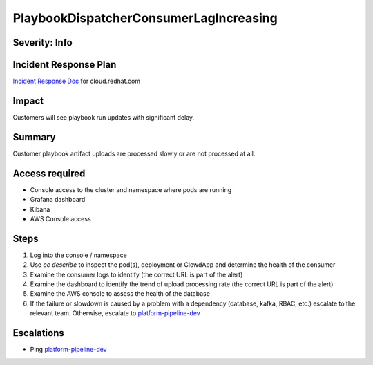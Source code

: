 PlaybookDispatcherConsumerLagIncreasing
=======================================

Severity: Info
--------------

Incident Response Plan
----------------------

`Incident Response Doc <https://docs.google.com/document/d/1AyEQnL4B11w7zXwum8Boty2IipMIxoFw1ri1UZB6xJE>`_ for cloud.redhat.com

Impact
------

Customers will see playbook run updates with significant delay.


Summary
-------

Customer playbook artifact uploads are processed slowly or are not processed at all.

Access required
---------------

- Console access to the cluster and namespace where pods are running
- Grafana dashboard
- Kibana
- AWS Console access

Steps
-----

#. Log into the console / namespace
#. Use `oc describe` to inspect the pod(s), deployment or ClowdApp and determine the health of the consumer
#. Examine the consumer logs to identify (the correct URL is part of the alert)
#. Examine the dashboard to identify the trend of upload processing rate (the correct URL is part of the alert)
#. Examine the AWS console to assess the health of the database
#. If the failure or slowdown is caused by a problem with a dependency (database, kafka, RBAC, etc.) escalate to the relevant team. Otherwise, escalate to `platform-pipeline-dev <https://app.slack.com/client/T026NJJ6Z/CA0SL3420/user_groups/S01AWRG3UH1>`_

Escalations
-----------

-  Ping `platform-pipeline-dev <https://app.slack.com/client/T026NJJ6Z/CA0SL3420/user_groups/S01AWRG3UH1>`_
